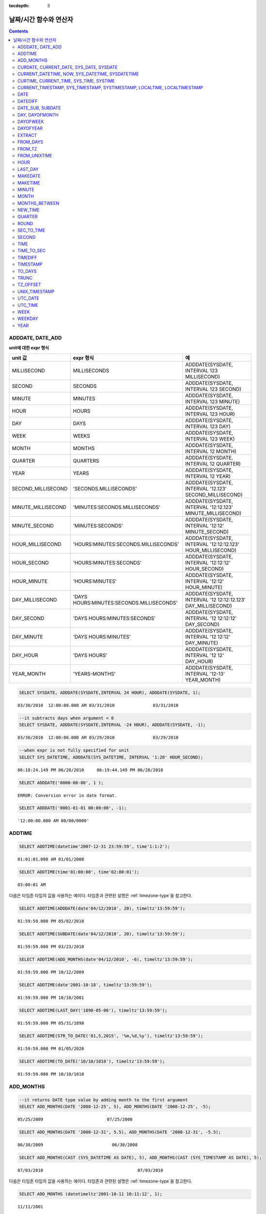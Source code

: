 :tocdepth: 3

***********************
날짜/시간 함수와 연산자
***********************

.. contents::

ADDDATE, DATE_ADD
=================

.. function:: ADDDATE (date, INTERVAL expr unit)
.. function:: ADDDATE (date, days)
.. function:: DATE_ADD (date, INTERVAL expr unit)

    **ADDDATE** 함수와 **DATE_ADD** 함수는 동일하며, 특정 **DATE** 값에 대해 덧셈 또는 뺄셈을 실행한다. 리턴 값은 **DATE** 타입 또는 **DATETIME** 타입이다. **DATETIME** 타입을 반환하는 경우는 다음과 같다.

    *   첫 번째 인자가 **DATETIME** 타입 또는 **TIMESTAMP** 타입인 경우
    *   첫 번째 인자가 **DATE** 타입이고 **INTERVAL** 값의 단위가 날짜 단위 미만으로 지정된 경우

    위의 경우 외에 **DATETIME** 타입의 결과 값을 반환하려면 :func:`CAST` 함수를 이용하여 첫 번째 인자 값의 타입을 변환해야 한다. 연산 결과의 날짜가 해당 월의 마지막 날짜를 초과하면, 해당 월의 말일을 적용하여 유효한 **DATE** 값을 반환한다.

    입력 인자의 날짜와 시간 값이 모두 0이면 시스템 파라미터 **return_null_on_function_errors** 의 값에 따라 다른 값을 반환한다. **return_null_on_function_errors** 가 yes이면 **NULL** 을 반환하고 no이면 에러를 반환하며, 기본값은 **no** 이다.

    계산 결과가 '0000-00-00 00:00:00'과 '0001-01-01 00:00:00' 사이이면, 날짜와 시간 값이 모두 0인 **DATE** 또는 **DATETIME** 타입의 값을 반환한다. 그러나 JDBC 프로그램에서는 연결 URL 속성인 zeroDateTimeBehavior의 설정에 따라 동작이 달라진다. JDBC의 연결 URL 속성은 :ref:`jdbc-connection-conf` \을 참고하면 된다.

    :param date: **DATE**, **DATETIME** 또는 **TIMESTAMP** 타입의 연산식이며, 시작 날짜를 의미한다. 만약, '2006-07-00'와 같이 유효하지 않은 **DATE** 값이 지정되면, 에러를 반환한다.
    :param expr: 시작 날짜로부터 더할 시간 간격 값(interval value)을 의미하며, **INTERVAL** 키워드 뒤에 음수가 명시되면 시작 날짜로부터 시간 간격 값을 뺀다.
    :param unit: *expr* 수식에 명시된 시간 간격 값의 단위를 의미하며, 아래의 테이블을 참고하여 시간 간격 값 해석을 위한 형식을 지정할 수 있다. *expr* 의 단위 값이 *unit* 에서 요구하는 단위 값의 개수보다 적을 경우 가장 작은 단위부터 채운다. 예를 들어, **HOUR_SECOND** 의 경우 'HOURS:MINUTES:SECONDS'와 같이 3개의 값이 요구되는데, "1:1" 처럼 2개의 값만 주어지면 'MINUTES:SECONDS'로 간주한다.
    :rtype: **DATE** 또는 **DATETIME** 

**unit에 대한 expr 형식**

+--------------------+-------------------------------------------+--------------------------------------------------------------+
| unit 값            | expr 형식                                 | 예                                                           |
+====================+===========================================+==============================================================+
| MILLISECOND        | MILLISECONDS                              | ADDDATE(SYSDATE, INTERVAL 123 MILLISECOND)                   |
+--------------------+-------------------------------------------+--------------------------------------------------------------+
| SECOND             | SECONDS                                   | ADDDATE(SYSDATE, INTERVAL 123 SECOND)                        |
+--------------------+-------------------------------------------+--------------------------------------------------------------+
| MINUTE             | MINUTES                                   | ADDDATE(SYSDATE, INTERVAL 123 MINUTE)                        |
+--------------------+-------------------------------------------+--------------------------------------------------------------+
| HOUR               | HOURS                                     | ADDDATE(SYSDATE, INTERVAL 123 HOUR)                          |
+--------------------+-------------------------------------------+--------------------------------------------------------------+
| DAY                | DAYS                                      | ADDDATE(SYSDATE, INTERVAL 123 DAY)                           |
+--------------------+-------------------------------------------+--------------------------------------------------------------+
| WEEK               | WEEKS                                     | ADDDATE(SYSDATE, INTERVAL 123 WEEK)                          |
+--------------------+-------------------------------------------+--------------------------------------------------------------+
| MONTH              | MONTHS                                    | ADDDATE(SYSDATE, INTERVAL 12 MONTH)                          |
+--------------------+-------------------------------------------+--------------------------------------------------------------+
| QUARTER            | QUARTERS                                  | ADDDATE(SYSDATE, INTERVAL 12 QUARTER)                        |
+--------------------+-------------------------------------------+--------------------------------------------------------------+
| YEAR               | YEARS                                     | ADDDATE(SYSDATE, INTERVAL 12 YEAR)                           |
+--------------------+-------------------------------------------+--------------------------------------------------------------+
| SECOND_MILLISECOND | 'SECONDS.MILLISECONDS'                    | ADDDATE(SYSDATE, INTERVAL '12.123' SECOND_MILLISECOND)       |
+--------------------+-------------------------------------------+--------------------------------------------------------------+
| MINUTE_MILLISECOND | 'MINUTES:SECONDS.MILLISECONDS'            | ADDDATE(SYSDATE, INTERVAL '12:12.123' MINUTE_MILLISECOND)    |
+--------------------+-------------------------------------------+--------------------------------------------------------------+
| MINUTE_SECOND      | 'MINUTES:SECONDS'                         | ADDDATE(SYSDATE, INTERVAL '12:12' MINUTE_SECOND)             |
+--------------------+-------------------------------------------+--------------------------------------------------------------+
| HOUR_MILLISECOND   | 'HOURS:MINUTES:SECONDS.MILLISECONDS'      | ADDDATE(SYSDATE, INTERVAL '12:12:12.123' HOUR_MILLISECOND)   |
+--------------------+-------------------------------------------+--------------------------------------------------------------+
| HOUR_SECOND        | 'HOURS:MINUTES:SECONDS'                   | ADDDATE(SYSDATE, INTERVAL '12:12:12' HOUR_SECOND)            |
+--------------------+-------------------------------------------+--------------------------------------------------------------+
| HOUR_MINUTE        | 'HOURS:MINUTES'                           | ADDDATE(SYSDATE, INTERVAL '12:12' HOUR_MINUTE)               |
+--------------------+-------------------------------------------+--------------------------------------------------------------+
| DAY_MILLISECOND    | 'DAYS HOURS:MINUTES:SECONDS.MILLISECONDS' | ADDDATE(SYSDATE, INTERVAL '12 12:12:12.123' DAY_MILLISECOND) |
+--------------------+-------------------------------------------+--------------------------------------------------------------+
| DAY_SECOND         | 'DAYS HOURS:MINUTES:SECONDS'              | ADDDATE(SYSDATE, INTERVAL '12 12:12:12' DAY_SECOND)          |
+--------------------+-------------------------------------------+--------------------------------------------------------------+
| DAY_MINUTE         | 'DAYS HOURS:MINUTES'                      | ADDDATE(SYSDATE, INTERVAL '12 12:12' DAY_MINUTE)             |
+--------------------+-------------------------------------------+--------------------------------------------------------------+
| DAY_HOUR           | 'DAYS HOURS'                              | ADDDATE(SYSDATE, INTERVAL '12 12' DAY_HOUR)                  |
+--------------------+-------------------------------------------+--------------------------------------------------------------+
| YEAR_MONTH         | 'YEARS-MONTHS'                            | ADDDATE(SYSDATE, INTERVAL '12-13' YEAR_MONTH)                |
+--------------------+-------------------------------------------+--------------------------------------------------------------+

.. code-block:: sql

    SELECT SYSDATE, ADDDATE(SYSDATE,INTERVAL 24 HOUR), ADDDATE(SYSDATE, 1);
     
::

    03/30/2010  12:00:00.000 AM 03/31/2010               03/31/2010
     
.. code-block:: sql

    --it subtracts days when argument < 0
    SELECT SYSDATE, ADDDATE(SYSDATE,INTERVAL -24 HOUR), ADDDATE(SYSDATE, -1);
     
::

    03/30/2010  12:00:00.000 AM 03/29/2010               03/29/2010
     
.. code-block:: sql

    --when expr is not fully specified for unit
    SELECT SYS_DATETIME, ADDDATE(SYS_DATETIME, INTERVAL '1:20' HOUR_SECOND);
     
::

    06:18:24.149 PM 06/28/2010     06:19:44.149 PM 06/28/2010                            
     
.. code-block:: sql

    SELECT ADDDATE('0000-00-00', 1 );
     
::

    ERROR: Conversion error in date format.
     
.. code-block:: sql

    SELECT ADDDATE('0001-01-01 00:00:00', -1);
     
::

    '12:00:00.000 AM 00/00/0000'

ADDTIME
=======

.. function:: ADDTIME(expr1, expr2)

    **ADDTIME** 함수는 특정 시간 값에 대해 덧셈 또는 뺄셈을 실행한다. 첫 번째 인자는 **DATE**, **DATETIME**, **TIMESTAMP** 또는 **TIME** 타입이며, 두 번째 인자는 **TIME**, **DATETIME** 또는 **TIMESTAMP** 타입이다. 두 번째 인자는 반드시 시간을 포함해야 하며, 두 번째 인자의 날짜는 무시된다. 각 인자의 타입에 따른 반환 타입은 다음과 같다.

    +-------------------+--------------------------------------------+-----------+-----------------------------------------+
    | 첫 번째 인자 타입 | 두 번째 인자 타입                          | 반환 타입 | 참고                                    |
    +===================+============================================+===========+=========================================+
    | TIME              | TIME, DATETIME, TIMESTAMP                  | TIME      | 결과 값은 24시를 넘어서는 안 된다.      |
    +-------------------+--------------------------------------------+-----------+-----------------------------------------+
    | DATE              | TIME, DATETIME, TIMESTAMP                  | DATETIME  |                                         |
    +-------------------+--------------------------------------------+-----------+-----------------------------------------+
    | DATETIME          | TIME, DATETIME, TIMESTAMP                  | DATETIME  |                                         |
    +-------------------+--------------------------------------------+-----------+-----------------------------------------+
    | 날짜/시간 문자열  | TIME, DATETIME, TIMESTAMP 또는 시간 문자열 | VARCHAR   | 결과 문자열은 시간을 포함한 문자열이다. |
    +-------------------+--------------------------------------------+-----------+-----------------------------------------+

    :param expr1: **DATE**, **DATETIME**, **TIMESTAMP**, **TIME** 타입 또는 날짜/시간 문자열
    :param expr2: **DATETIME**, **TIMESTAMP**, **TIME** 타입 또는 시간 문자열

.. code-block:: sql

    SELECT ADDTIME(datetime'2007-12-31 23:59:59', time'1:1:2');
    
::

     01:01:01.000 AM 01/01/2008
     
.. code-block:: sql

    SELECT ADDTIME(time'01:00:00', time'02:00:01');
    
::

    03:00:01 AM

다음은 타임존 타입의 값을 사용하는 예이다. 타임존과 관련된 설명은 :ref:`timezone-type`\을 참고한다.

.. code-block:: sql

    SELECT ADDTIME(ADDDATE(date'04/12/2010', 20), timeltz'13:59:59');

::

    01:59:59.000 PM 05/02/2010


.. code-block:: sql

    SELECT ADDTIME(SUBDATE(date'04/12/2010', 20), timeltz'13:59:59');

::

    01:59:59.000 PM 03/23/2010

.. code-block:: sql

    SELECT ADDTIME(ADD_MONTHS(date'04/12/2010', -6), timeltz'13:59:59');

::

    01:59:59.000 PM 10/12/2009

.. code-block:: sql

    SELECT ADDTIME(date'2001-10-18', timeltz'13:59:59');

::

    01:59:59.000 PM 10/18/2001

.. code-block:: sql

    SELECT ADDTIME(LAST_DAY('1898-05-06'), timeltz'13:59:59');

::

    01:59:59.000 PM 05/31/1898

.. code-block:: sql

    SELECT ADDTIME(STR_TO_DATE('01,5,2015', '%m,%d,%y'), timeltz'13:59:59');

::

    01:59:59.000 PM 01/05/2020

.. code-block:: sql

    SELECT ADDTIME(TO_DATE('10/10/1010'), timeltz'13:59:59');

::

    01:59:59.000 PM 10/10/1010

ADD_MONTHS
==========

.. function:: ADD_MONTHS ( date_argument , month )

    **ADD_MONTHS** 함수는 **DATE** 타입의 연산식 *date_argument* 에 *month* 를 더한 후, **DATE** 타입의 값을 반환한다. 인자로 지정된 값의 일(*dd*)이 연산 결과값의 월에 존재하면 해당 일(*dd*)을 반환하고, 존재하지 않으면 해당 월의 마지막 날(*dd*)을 반환한다. 또한, 연산 결과값이 **DATE** 타입의 표현 범위를 초과하는 경우, 에러를 반환한다.

    :param date_argument: **DATE** 타입의 연산식을 지정한다. **TIMESTAMP** 나 **DATETIME** 값을 지정하려면 **DATE** 타입으로 명시적 변환을 해야 한다. 값이 **NULL** 이면 **NULL** 을 반환한다.
    :param month: *date_argument* 에 더할 개월 수를 지정하며, 양수와 음수 모두 지정될 수 있다. 만약, 정수가 아닌 타입의 값이 주어지면 묵시적으로 변환(소수점 아래 첫째자리를 반올림 처리)하여 정수형 타입으로 변환한다. 값이 **NULL** 이면 **NULL** 을 반환한다.

.. code-block:: sql

    --it returns DATE type value by adding month to the first argument
    SELECT ADD_MONTHS(DATE '2008-12-25', 5), ADD_MONTHS(DATE '2008-12-25', -5);
    
::

      05/25/2009                         07/25/2008
     
     
.. code-block:: sql

    SELECT ADD_MONTHS(DATE '2008-12-31', 5.5), ADD_MONTHS(DATE '2008-12-31', -5.5);
    
::

      06/30/2009                           06/30/2008
     
.. code-block:: sql

    SELECT ADD_MONTHS(CAST (SYS_DATETIME AS DATE), 5), ADD_MONTHS(CAST (SYS_TIMESTAMP AS DATE), 5);

::

      07/03/2010                                     07/03/2010

다음은 타임존 타입의 값을 사용하는 예이다. 타임존과 관련된 설명은 :ref:`timezone-type`\을 참고한다.

.. code-block:: sql

    SELECT ADD_MONTHS (datetimeltz'2001-10-11 10:11:12', 1);

::

    11/11/2001

.. code-block:: sql

    SELECT ADD_MONTHS (datetimetz'2001-10-11 10:11:12 Europe/Paris', 1);

::

    11/11/2001

.. code-block:: sql

    SELECT ADD_MONTHS (timestampltz'2001-10-11 10:11:12', 1);

::

    11/11/2001

.. code-block:: sql

    SELECT ADD_MONTHS (timestamptz'2001-10-11 10:11:12 Europe/Paris', 1);

::

    11/11/2001

CURDATE, CURRENT_DATE, SYS_DATE, SYSDATE
=========================================

.. function:: CURDATE ()
.. function:: CURRENT_DATE ()
.. c:macro:: CURRENT_DATE
.. c:macro:: SYS_DATE
.. c:macro:: SYSDATE

    **CURDATE** (), **CURRENT_DATE** (), **CURRENT_DATE**, **SYS_DATE**, **SYSDATE** 는 모두 동일하며, 현재 날짜를 **DATE** 타입(*MM*/*DD*/*YYYY*)으로 반환한다. 
    
    산술 연산의 단위는 일(day)이다. 입력 인자의 연, 월, 일이 모두 0이면 시스템 파라미터 **return_null_on_function_errors**\ 의 값에 따라 다른 값을 반환한다. **return_null_on_function_errors**\ 가 yes이면 **NULL** 을 반환하고 no이면 에러를 반환하며, 기본값은 **no** 이다.

    :rtype: DATE
    
.. code-block:: sql

    --it returns the current date in DATE type
    SELECT CURDATE(), CURRENT_DATE(), CURRENT_DATE, SYS_DATE, SYSDATE;
     
::

      04/01/2010  04/01/2010  04/01/2010  04/01/2010  04/01/2010
     
.. code-block:: sql

    --it returns the date 60 days added to the current date
    SELECT CURDATE()+60;
     
::

       05/31/2010

CURRENT_DATETIME, NOW, SYS_DATETIME, SYSDATETIME
================================================

.. function:: CURRENT_DATETIME ()
.. c:macro:: CURRENT_DATETIME
.. function:: NOW ()
.. c:macro:: SYS_DATETIME
.. c:macro:: SYSDATETIME

    **CURRENT_DATETIME**, **CURRENT_DATETIME** (), **NOW** (), **SYS_DATETIME**, **SYSDATETIME** 는 동일하며, 현재 날짜를 **DATETIME** 타입으로 반환한다. 산술 연산의 단위는 밀리초(milli-sec)다.

    :rtype: DATETIME
    
.. code-block:: sql

    --it returns the current date and time in DATETIME type
    SELECT NOW(), SYS_DATETIME;
     
::

      04:08:09.829 PM 02/04/2010     04:08:09.829 PM 02/04/2010
     
.. code-block:: sql

    --it returns the timestamp value 1 hour added to the current sys_datetime value
    SELECT TO_CHAR(SYSDATETIME+3600*1000, 'YYYY-MM-DD HH:MI');
    
::

      '2010-02-04 04:08'

CURTIME, CURRENT_TIME, SYS_TIME, SYSTIME
========================================

.. function:: CURTIME ()
.. c:macro:: CURRENT_TIME
.. function:: CURRENT_TIME ()
.. c:macro:: SYS_TIME
.. c:macro:: SYSTIME

    **CURTIME** (), **CURRENT_TIME**, **CURRENT_TIME** (), **SYS_TIME**, **SYSTIME** 는 모두 동일하며, 현재 시간을 **TIME** 타입(*HH*:*MI*:*SS*)으로 반환한다. 산술 연산의 단위는 초(sec)다.

    :rtype: TIME
    
.. code-block:: sql

    --it returns the current time in TIME type
    SELECT CURTIME(), CURRENT_TIME(), CURRENT_TIME, SYS_TIME, SYSTIME;
    
::

      04:37:34 PM  04:37:34 PM  04:37:34 PM  04:37:34 PM  04:37:34 PM
     
.. code-block:: sql

    --it returns the time value 1 hour added to the current sys_time
    SELECT CURTIME()+3600;
    
::

       05:37:34 PM

CURRENT_TIMESTAMP, SYS_TIMESTAMP, SYSTIMESTAMP, LOCALTIME, LOCALTIMESTAMP
=========================================================================

.. c:macro:: CURRENT_TIMESTAMP
.. function:: CURRENT_TIMESTAMP ()
.. c:macro:: SYS_TIMESTAMP
.. c:macro:: SYSTIMESTAMP
.. c:macro:: LOCALTIME
.. function:: LOCALTIME ()
.. c:macro:: LOCALTIMESTAMP
.. function:: LOCALTIMESTAMP ()

    **CURRENT_TIMESTAMP**, **CURRENT_TIMESTAMP** (), **SYS_TIMESTAMP**, **SYSTIMESTAMP**, **LOCALTIME**, **LOCALTIME** (), **LOCALTIMESTAMP**, **LOCALTIMESTAMP** ()는 동일하며, 현재 날짜와 시간을 **TIMESTAMP** 타입으로 반환한다. 산술 연산의 단위는 초(sec)다.

    :rtype: TIMESTAMP
    
.. code-block:: sql

    --it returns the current date and time in TIMESTAMP type
    SELECT LOCALTIME, SYS_TIMESTAMP;
    
::

      07:00:48 PM 04/01/2010     07:00:48 PM 04/01/2010
     
.. code-block:: sql

    --it returns the timestamp value 1 hour added to the current sys_timestamp value
    SELECT CURRENT_TIMESTAMP()+3600;
    
::
    
      08:02:42 PM 04/01/2010

DATE
====

.. function:: DATE (date)

    **DATE** 함수는 지정된 인자로부터 날짜 부분을 추출하여 '*MM*/*DD*/*YYYY*' 형식 문자열로 반환한다. 지정 가능한 인자는 **DATE**, **TIMESTAMP**, **DATETIME** 타입이며, 리턴 값은 **VARCHAR** 타입이다

    인자의 연, 월, 일에는 0을 입력할 수 없으나, 예외적으로 날짜와 시간이 모두 0인 값을 입력한 경우에는 연, 월, 일 값이 모두 0인 문자열을 반환한다.

    :param date: **DATE**, **TIMESTAMP**, **DATETIME** 타입이 지정될 수 있다.
    :rtype: STRING

.. code-block:: sql

    SELECT DATE('2010-02-27 15:10:23');
    
::

      '02/27/2010'
     
.. code-block:: sql

    SELECT DATE(NOW());
    
::

      '04/01/2010'
     
.. code-block:: sql

    SELECT DATE('0000-00-00 00:00:00');
    
::

     '00/00/0000'

DATEDIFF
========

.. function:: DATEDIFF (date1, date2)

    **DATEDIFF** 함수는 주어진 두 개의 인자로부터 날짜 부분을 추출하여 두 값의 차이를 일 단위 정수로 반환한다. 지정 가능한 인자는 **DATE**, **TIMESTAMP**, **DATETIME** 타입이며, 리턴 값의 타입은 **INTEGER** 이다.

    입력 인자의 날짜와 시간 값이 모두 0이면 시스템 파라미터 **return_null_on_function_errors** 의 값에 따라 다른 값을 반환한다. **return_null_on_function_errors** 가 yes이면 **NULL** 을 반환하고 no이면 에러를 반환하며, 기본값은 **no** 이다.

    :param date1,date2: 날짜를 포함하는 타입(**DATE**, **TIMESTAMP**, **DATETIME**) 또는 해당 타입의 값을 나타내는 문자열이 지정될 수 있다. 유효하지 않은 문자열이 지정되면 에러를 반환한다.
    :rtype: INT

.. code-block:: sql

    SELECT DATEDIFF('2010-2-28 23:59:59','2010-03-02');
    
::

    -2
     
.. code-block:: sql

    SELECT DATEDIFF('0000-00-00 00:00:00', '2010-2-28 23:59:59');

::
    
    ERROR: Conversion error in date format.

다음은 타임존 타입의 값을 사용하는 예이다. 타임존과 관련된 설명은 :ref:`timezone-type`\을 참고한다.

.. code-block:: sql

    SELECT IF(DATEDIFF('2002-03-03 12:00:00 AM','1990-01-01 11:59:59 PM') = DATEDIFF(timestampltz'2002-03-03 12:00:00 AM',timestampltz'1990-01-01 11:59:59 PM'),'ok','nok');

::

    'ok'

DATE_SUB, SUBDATE
=================

.. function:: DATE_SUB (date, INTERVAL expr unit)
.. function:: SUBDATE(date, INTERVAL expr unit)
.. function:: SUBDATE(date, days)

    **DATE_SUB** ()와 **SUBDATE** ()는 동일하며, 특정 **DATE** 값에 대해 뺄셈 또는 덧셈을 실행한다. 리턴 값은 **DATE** 타입 또는 **DATETIME** 타입이다. 연산 결과의 날짜가 해당 월의 마지막 날짜를 초과하면, 해당 월의 말일을 적용하여 유효한 **DATE** 값을 반환한다.

    입력 인자의 날짜와 시간 값이 모두 0이면 시스템 파라미터 **return_null_on_function_errors** 의 값에 따라 다른 값을 반환한다. **return_null_on_function_errors** 가 yes이면 **NULL** 을 반환하고 no이면 에러를 반환하며, 기본값은 **no** 이다.

    계산 결과가 '0000-00-00 00:00:00'과 '0001-01-01 00:00:00' 사이이면, 날짜와 시간 값이 모두 0인 **DATE** 또는 **DATETIME** 타입의 값을 반환한다. 그러나 JDBC 프로그램에서는 연결 URL 속성인 zeroDateTimeBehavior의 설정에 따라 동작이 달라진다("API 레퍼런스 > JDBC API > JDBC 프로그래밍 > 연결 설정" 참고).

    :param date: **DATE**, **DATETIME** 또는 **TIMESTAMP** 타입의 연산식이며, 시작 날짜를 의미한다. 만약, '2006-07-00'와 같이 유효하지 않은 **DATE** 값이 지정되면, 에러를 반환한다.
    :param expr: 시작 날짜로부터 뺄 시간 간격 값(interval value)을 의미하며, **INTERVAL** 키워드 뒤에 음수가 명시되면 시작 날짜로부터 시간 간격 값을 더한다.
    :param unit: *expr* 수식에 명시된 시간 간격 값의 단위를 의미하며, *unit* 값에 대한 *expr* 인자의 값은 :func:`ADDDATE` 의 표를 참고한다.
    :rtype: DATE or DATETIME

.. code-block:: sql

    SELECT SYSDATE, SUBDATE(SYSDATE,INTERVAL 24 HOUR), SUBDATE(SYSDATE, 1);
    
::

      03/30/2010  12:00:00.000 AM 03/29/2010               03/29/2010
     
.. code-block:: sql

    --it adds days when argument < 0
    SELECT SYSDATE, SUBDATE(SYSDATE,INTERVAL -24 HOUR), SUBDATE(SYSDATE, -1);
    
::

      03/30/2010  12:00:00.000 AM 03/31/2010               03/31/2010
     
.. code-block:: sql

    SELECT SUBDATE('0000-00-00 00:00:00', -50);
    
::

    ERROR: Conversion error in date format.
     
.. code-block:: sql

    SELECT SUBDATE('0001-01-01 00:00:00', 10);
    
::

     '12:00:00.000 AM 00/00/0000'

DAY, DAYOFMONTH
===============

.. function:: DAY (date)
.. function:: DAYOFMONTH (date)

    **DAY** 함수와 **DAYOFMONTH** 함수는 동일하며, 지정된 인자로부터 1~31 범위의 일(day)을 반환한다. 인자로 **DATE**, **TIMESTAMP**, **DATETIME** 타입의 값을 지정할 수 있으며, **INTEGER** 타입의 값을 반환한다.

    인자의 연, 월, 일에는 0을 입력할 수 없으나, 예외적으로 연, 월, 일이 모두 0인 값을 입력한 경우에는 0을 반환한다.

    :param date: 날짜
    :rtype: INT

.. code-block:: sql

    SELECT DAYOFMONTH('2010-09-09');
    
::

    9
     
.. code-block:: sql

    SELECT DAY('2010-09-09 19:49:29');
    
::

    9
     
.. code-block:: sql

    SELECT DAYOFMONTH('0000-00-00 00:00:00');
    
::

    0

DAYOFWEEK
=========

.. function:: DAYOFWEEK (date)

    **DAYOFWEEK** 함수는 지정된 인자로부터 1~7 범위의 요일(1: 일요일, 2: 월요일, ..., 7: 토요일)을 반환한다. 요일 인덱스는 ODBC 표준과 같다. 인자로 **DATE**, **TIMESTAMP**, **DATETIME** 타입의 값을 지정할 수 있으며, **INTEGER** 타입의 값을 반환한다.

    입력 인자의 연, 월, 일이 모두 0이면 시스템 파라미터 **return_null_on_function_errors** 의 값에 따라 다른 값을 반환한다. **return_null_on_function_errors** 가 yes이면 **NULL** 을 반환하고 no이면 에러를 반환하며, 기본값은 **no** 이다.

    :param date: 날짜
    :rtype: INT

.. code-block:: sql

    SELECT DAYOFWEEK('2010-09-09');
    
::

    5
     
.. code-block:: sql

    SELECT DAYOFWEEK('2010-09-09 19:49:29');
    
::

    5
     
.. code-block:: sql

    SELECT DAYOFWEEK('0000-00-00');
    
::

    ERROR: Conversion error in date format.

DAYOFYEAR
=========

.. function:: DAYOFYEAR (date)

    **DAYOFYEAR** 함수는 지정된 인자로부터 1~366 범위의 일(day of year)을 반환한다. 인자로 **DATE**, **TIMESTAMP**, **DATETIME** 타입의 값을 지정할 수 있으며, **INTEGER** 타입의 값을 반환한다.

    입력 인자의 날짜 값이 모두 0이면 시스템 파라미터 **return_null_on_function_errors** 의 값에 따라 다른 값을 반환한다. **return_null_on_function_errors** 가 yes이면 **NULL** 을 반환하고 no이면 에러를 반환하며, 기본값은 **no** 이다.

    :param date: 날짜
    :rtype: INT

.. code-block:: sql

    SELECT DAYOFYEAR('2010-09-09');
    
::

    252
     
.. code-block:: sql

    SELECT DAYOFYEAR('2010-09-09 19:49:29');
    
::

    252
     
.. code-block:: sql

    SELECT DAYOFYEAR('0000-00-00');
    
::

    ERROR: Conversion error in date format.

EXTRACT
=======

.. function:: EXTRACT ( field FROM date-time_argument )

    **EXTRACT** 연산자는 날짜/시간 값을 반환하는 연산식 *date-time_argument* 중 일부분을 추출하여 **INTEGER** 타입으로 반환한다. 
    
    입력 인자의 연, 월, 일에는 0을 입력할 수 없으나, 예외적으로 날짜와 시간이 모두 0인 값을 입력한 경우에는 0을 반환한다.

    :param field: 날짜/시간 수식에서 추출할 값을 지정한다. (YEAR, MONTH, DAY, HOUR, MINUTE, SECOND, MILLISECOND)
    :param date-time_argument: 날짜/시간 값을 반환하는 연산식이다. 이 연산식의 값은 **TIME**, **DATE**, **TIMESTAMP**, **DATETIME** 타입 중 하나여야 하며, **NULL** 이 지정된 경우에는 **NULL** 값이 반환된다.
    :rtype: INT

.. code-block:: sql

    SELECT EXTRACT(MONTH FROM DATETIME '2008-12-25 10:30:20.123' );
    
::

    12
     
.. code-block:: sql

    SELECT EXTRACT(HOUR FROM DATETIME '2008-12-25 10:30:20.123' );
    
::

    10
     
.. code-block:: sql

    SELECT EXTRACT(MILLISECOND FROM DATETIME '2008-12-25 10:30:20.123' );
    
::

    123
     
.. code-block:: sql

    SELECT EXTRACT(MONTH FROM '0000-00-00 00:00:00');
    
::

    0

다음은 타임존 타입의 값을 사용하는 예이다. 타임존과 관련된 설명은 :ref:`timezone-type`\을 참고한다.

.. code-block:: sql

    SELECT EXTRACT (MONTH FROM datetimetz'10/15/1986 5:45:15.135 am Europe/Bucharest');

::

    10
    
.. code-block:: sql

    SELECT EXTRACT (MONTH FROM datetimeltz'10/15/1986 5:45:15.135 am Europe/Bucharest');

::

    10

.. code-block:: sql

    SELECT EXTRACT (MONTH FROM timestampltz'10/15/1986 5:45:15 am Europe/Bucharest');

::

    10

.. code-block:: sql

    SELECT EXTRACT (MONTH FROM timestamptz'10/15/1986 5:45:15 am Europe/Bucharest');

::

    10

FROM_DAYS
=========

.. function:: FROM_DAYS (N)

    **FROM_DAYS** 함수는 **INTEGER** 타입을 인자로 입력하면 **DATE** 타입의 날짜를 반환한다.

    **FROM_DAYS** 함수는 그레고리력(Gregorian Calendar) 출현(1582년) 이전은 고려하지 않았으므로 1582년 앞의 날짜에 대해서는 사용하지 않는 것을 권장한다.

    인자로 0~3,652,424 범위의 정수를 입력할 수 있다. 0~365 범위의 값을 인자로 입력하면 0을 반환한다. 최대값인 3,652,424는 9999년의 마지막 날을 의미한다.

    :param N: 0~3,652,424 범위의 정수
    :rtype: DATE

.. code-block:: sql

    SELECT FROM_DAYS(719528);
    
::

    01/01/1970
     
.. code-block:: sql

    SELECT FROM_DAYS('366');
    
::

    01/03/0001
     
.. code-block:: sql

    SELECT FROM_DAYS(3652424);
    
::

    12/31/9999
     
.. code-block:: sql

    SELECT FROM_DAYS(0);
    
::

    00/00/0000

FROM_TZ
=======
      
.. function:: FROM_TZ(datetime, timezone_string)

    DATETIME 또는 TIME 값에 타임존 정보를 추가하여 타임존이 있는 타입으로 변환한다.
    입력값의 타입은 DATETIME 또는 TIME 타입이며, 반환값의 타입은 DATETIMETZ 또는 TIMETZ 타입이다.

    :param datetime: DATETIME 타입의 값 또는 TIME 타입의 값
    :param timezone_string: 타임존 오프셋 또는 지역 이름을 나타내는 문자열. 예: '+05:00', 'Asia/Seoul'. 단, `datetime` 인자의 타입이 TIME 타입인 경우, 오프셋만 허용한다.
    :rtype: DATETIMETZ 또는 TIMETZ
    
.. code-block:: sql

    SELECT FROM_TZ(datetime '10/10/2014 00:00:00 AM', 'Europe/Vienna');

::

    12:00:00.000 AM 10/10/2014 Europe/Vienna CEST

.. code-block:: sql

    SELECT FROM_TZ(datetime '10/10/2014 23:59:59 PM', '+03:25:25');

::

    11:59:59.000 PM 10/10/2014 +03:25:25

..  code-block:: sql

    SELECT FROM_TZ(time'23:59:59 PM', '+05');

::

    11:59:59 PM +05:00

..  code-block:: sql

    SELECT FROM_TZ(time'10:59:59 PM', '+9:00');

::

      10:59:59 PM +09:00

타임존과 관련된 설명은 :ref:`timezone-type`\을 참고한다.

.. seealso::

    :func:`DBTIMEZONE`, :func:`SESSIONTIMEZONE`, :func:`NEW_TIME`, :func:`TZ_OFFSET`

FROM_UNIXTIME
=============

.. function:: FROM_UNIXTIME ( unix_timestamp[, format] )

    **FROM_UNIXTIME** 함수는 *format* 인자가 명시된 경우 **VARCHAR** 타입으로 해당 형식의 문자열을 반환하며, *format* 인자가 생략될 경우 **TIMESTASMP** 타입의 값을 반환한다. *unix_timestamp* 인자로 UNIX의 타임스탬프에 해당하는 **INTEGER** 타입을 입력한다. 리턴 값은 현재의 타임 존으로 표현된다.

    *format*\ 에 입력하는 시간 형식은 :func:`DATE_FORMAT` 의 날짜/시간 형식 2를 따른다.

    **TIMESTAMP**\ 와 UNIX 타임스탬프는 일대일 대응 관계가 아니기 때문에 변환할 때 :func:`UNIX_TIMESTAMP` 함수나 **FROM_UNIXTIME** 함수를 사용하면 값의 일부가 유실될 수 있다. 자세한 설명은 :func:`UNIX_TIMESTAMP` 를 참고한다.

    인자의 연, 월, 일에는 0을 입력할 수 없으나, 예외적으로 날짜와 시간이 모두 0인 값을 입력한 경우에는 날짜와 시간 값이 모두 0인 문자열을 반환한다. 그러나 JDBC 프로그램에서는 연결 URL 속성인 zeroDateTimeBehavior의 설정에 따라 동작이 달라진다("API 레퍼런스 > JDBC API > JDBC 프로그래밍 > 연결 설정" 참고).

    :param unix_timestamp: 양의 정수
    :param format: 시간 형식. :func:`DATE_FORMAT` 의 날짜/시간 형식 2를 따른다.
    :rtype: STRING, INT

.. code-block:: sql

    SELECT FROM_UNIXTIME(1234567890);
    
::

    01:31:30 AM 02/14/2009
     
.. code-block:: sql

    SELECT FROM_UNIXTIME('1000000000');
    
::

    04:46:40 AM 09/09/2001
     
.. code-block:: sql

    SELECT FROM_UNIXTIME(1234567890,'%M %Y %W');
    
::

    'February 2009 Saturday'
     
.. code-block:: sql

    SELECT FROM_UNIXTIME('1234567890','%M %Y %W');
    
::

    'February 2009 Saturday'
     
.. code-block:: sql

    SELECT FROM_UNIXTIME(0);
    
::

    12:00:00 AM 00/00/0000

HOUR
====

.. function:: HOUR (time)

    **HOUR** 함수는 지정된 인자로부터 시(hour) 부분을 추출한 정수를 반환한다. 인자로 **TIME**, **TIMESTAMP**, **DATETIME** 타입의 값을 지정할 수 있으며, **INTEGER** 타입의 값을 반환한다.

    :param time: 시간
    :rtype: INT

.. code-block:: sql

    SELECT HOUR('12:34:56');
    
::

    12
     
.. code-block:: sql

    SELECT HOUR('2010-01-01 12:34:56');
    
::

    12
     
.. code-block:: sql

    SELECT HOUR(datetime'2010-01-01 12:34:56');
    
::

    12

LAST_DAY
========

.. function:: LAST_DAY ( date_argument )

    **LAST_DAY** 함수는 인자로 지정된 **DATE** 값에서 해당 월의 마지막 날짜 값을 **DATE** 타입으로 반환한다. 
    
    입력 인자의 연, 월, 일이 모두 0이면 시스템 파라미터 **return_null_on_function_errors** 의 값에 따라 다른 값을 반환한다. **return_null_on_function_errors** 가 yes이면 **NULL** 을 반환하고 no이면 에러를 반환하며, 기본값은 **no** 이다. 
    
    :param date_argument: **DATE** 타입의 연산식을 지정한다. **TIMESTAMP** 나 **DATETIME** 값을 지정하려면 **DATE** 타입으로 명시적 변환을 해야 한다. 값이 **NULL** 이면 **NULL** 을 반환한다.
    :rtype: DATE

.. code-block:: sql

    --it returns last day of the month in DATE type
    SELECT LAST_DAY(DATE '1980-02-01'), LAST_DAY(DATE '2010-02-01');
    
::

    02/28/1980                    02/28/2010
     
.. code-block:: sql

    --it returns last day of the month when explicitly casted to DATE type
    SELECT LAST_DAY(CAST (SYS_TIMESTAMP AS DATE)), LAST_DAY(CAST (SYS_DATETIME AS DATE));
    
::

    02/28/2010                                 02/28/2010
     
.. code-block:: sql

    SELECT LAST_DAY('0000-00-00');
    
::
    
    ERROR: Conversion error in date format.

MAKEDATE
========

.. function:: MAKEDATE (year, dayofyear)

    **MAKEDATE** 함수는 지정된 인자로부터 날짜를 반환한다. 인자로 1~9999 범위의 연도와 일(day of year)에 해당하는 **INTEGER** 타입의 값을 지정할 수 있으며, 1/1/1~12/31/9999 범위의 **DATE** 타입의 값을 반환한다. 일(day of year)이 해당 연도를 넘어가면 다음 연도가 된다. 예를 들어, MAKEDATE(1999, 366)은 2000-01-01을 반환한다. 단, 연도에 0~69 범위의 값을 입력하면 2000년~2069년으로 처리하고, 70~99 범위의 값을 입력하면 1970년~1999년으로 처리한다.

    *year* 와 *dayofyear* 가 모두 0이면 시스템 파라미터 **return_null_on_function_errors** 의 값에 따라 다른 값을 반환한다. **return_null_on_function_errors** 가 yes이면 **NULL** 을 반환하고 no이면 에러를 반환하며, 기본값은 **no** 이다.

    :param year: 1~9999 범위의 연도
    :param dayofyear: 연도에 0~99의 값을 입력하면 예외적으로 처리하므로, 실제로는 100년 이후의 연도만 사용된다. 따라서 *dayofyear* 의 최대값은 3,615,902이며, MAKEDATE(100, 3615902)는 9999/12/31을 반환한다.
    :rtype: DATE

.. code-block:: sql

    SELECT MAKEDATE(2010,277);

::
    
    10/04/2010
     
.. code-block:: sql

    SELECT MAKEDATE(10,277);
    
::
    
    10/04/2010
     
.. code-block:: sql

    SELECT MAKEDATE(70,277);
    
::
    
    10/04/1970
     
.. code-block:: sql

    SELECT MAKEDATE(100,3615902);
    
::
    
    12/31/9999

.. code-block:: sql

    SELECT MAKEDATE(9999,365);
    
::
    
    12/31/9999
     
.. code-block:: sql

    SELECT MAKEDATE(0,0);
    
::
    
    ERROR: Conversion error in date format.

MAKETIME
========

.. function:: MAKETIME(hour, min, sec)

    **MAKETIME** 함수는 지정된 인자로부터 시간을 AM/PM 형태로 반환한다. 인자로 시각, 분, 초에 해당하는 **INTEGER** 타입의 값을 지정할 수 있으며, **DATETIME** 타입의 값을 반환한다.

    :param hour: 시를 나타내는 0~23 범위의 정수
    :param min: 분을 나타내는 0~59 범위의 정수
    :param sec: 초를 나타내는 0~59 범위의 정수
    :rtype: DATETIME

.. code-block:: sql

    SELECT MAKETIME(13,34,4);
    
::
    
    01:34:04 PM
     
.. code-block:: sql

    SELECT MAKETIME('1','34','4');
    
::
    
    01:34:04 AM
     
.. code-block:: sql

    SELECT MAKETIME(24,0,0);
     
::
    
    ERROR: Conversion error in time format.

MINUTE
======

.. function:: MINUTE (time)

    **MINUTE** 함수는 지정된 인자로부터 0~59 범위의 분(minute)을 반환한다. 인자로 **TIME**, **TIMESTAMP**, **DATETIME** 타입의 값을 지정할 수 있으며, **INTEGER** 타입의 값을 반환한다.

    :param time: 시간
    :rtype: INT

.. code-block:: sql

    SELECT MINUTE('12:34:56');
    
::

    34
     
.. code-block:: sql

    SELECT MINUTE('2010-01-01 12:34:56');
    
::

    34
     
.. code-block:: sql

    SELECT MINUTE('2010-01-01 12:34:56.7890');
    
::

    34

MONTH
=====

.. function:: MONTH (date)

    **MONTH** 함수는 지정된 인자로부터 1~12 범위의 월(month)을 반환한다. 인자로 **DATE**, **TIMESTAMP**, **DATETIME** 타입의 값을 지정할 수 있으며, **INTEGER** 타입의 값을 반환한다.

    인자의 연, 월, 일에는 0을 입력할 수 없으나, 예외적으로 날짜가 모두 0인 값을 입력한 경우에는 0을 반환한다.    

    :param date: 날짜
    :rtype: INT

.. code-block:: sql

    SELECT MONTH('2010-01-02');
    
::

    1
     
.. code-block:: sql

    SELECT MONTH('2010-01-02 12:34:56');
    
::

    1
     
.. code-block:: sql

    SELECT MONTH('2010-01-02 12:34:56.7890');
    
::

    1
     
.. code-block:: sql

    SELECT MONTH('0000-00-00');
    
::

    0

MONTHS_BETWEEN
==============

.. function:: MONTHS_BETWEEN (date_argument, date_argument)

    **MONTHS_BETWEEN** 함수는 주어진 두 개의 **DATE** 값 간의 차이를 월 단위로 반환하며, 리턴 값은 **DOUBLE** 타입이다. 인자로 지정된 두 날짜가 동일하거나, 해당 월의 말일인 경우에는 정수 값을 반환하지만, 그 외의 경우에는 날짜 차이를 31로 나눈 값을 반환한다.

    :param date_argument:  **DATE** 타입의 값을 가지는 연산식을 지정한다. **TIMESTAMP**\나 **DATETIME** 값도 지정할 수 있다. 값이 **NULL** 이면 **NULL** 을 반환한다.
    :rtype: DOUBLE

.. code-block:: sql

    --it returns the negative months when the first argument is the previous date
    SELECT MONTHS_BETWEEN(DATE '2008-12-31', DATE '2010-6-30');
    
::

    -1.800000000000000e+001
     
.. code-block:: sql

    --it returns integer values when each date is the last date of the month
    SELECT MONTHS_BETWEEN(DATE '2010-6-30', DATE '2008-12-31');
    
::

    1.800000000000000e+001
     
.. code-block:: sql

    SELECT MONTHS_BETWEEN(SYS_TIMESTAMP, DATE '2008-12-25');
    
::

    7.258064516129032e+01
     
.. code-block:: sql

    SELECT MONTHS_BETWEEN(SYS_DATETIME, DATE '2008-12-25');
    
::

    7.258064516129032e+01

다음은 타임존 타입의 값을 사용하는 예이다. 타임존과 관련된 설명은 :ref:`timezone-type`\을 참고한다.

.. code-block:: sql

    SELECT MONTHS_BETWEEN(datetimetz'2001-10-11 10:11:12 +02:00', datetimetz'2001-05-11 10:11:12 +03:00');

::

    5.000000000000000e+00

NEW_TIME
========
      
.. function:: NEW_TIME(src_datetime, src_timezone, dst_timezone)

    어떤 타임존에서 다른 타임존으로 날짜 값을 이동한다. *src_datetime*\에는 DATETIME 또는 TIME 타입의 값을 입력하며, 반환 값의 타입은 *src_datetime*\과 동일하다.
    
    :param src_datetime: DATETIME 또는 TIME 타입의 입력 값
    :param src_timezone: 원본 타임존의 지역 이름
    :param dst_timezion: 대상 타임존의 지역 이름
    :rtype: src_datetime의 타입과 동일한 타입

.. code-block:: sql

    SELECT NEW_TIME(datetime '10/10/2014 10:10:10 AM', 'Europe/Vienna', 'Europe/Bucharest');

::

    11:10:10.000 AM 10/10/2014

TIME 타입의 경우 타임존 인자로 오프셋만 허용하며, 지역 이름은 허용하지 않는다.

.. code-block:: sql

    SELECT NEW_TIME(time '10:10:10 PM', '+03:00', '+10:00');

::

    05:10:10 AM

타임존과 관련된 설명은 :ref:`timezone-type`\을 참고한다.

.. seealso:: 

    :func:`DBTIMEZONE`, :func:`SESSIONTIMEZONE`, :func:`FROM_TZ`, :func:`TZ_OFFSET`

QUARTER
=======

.. function:: QUARTER (date)

    **QUARTER** 함수는 지정된 인자로부터 1~4 범위의 분기(quarter)를 반환한다. 인자로 **DATE**, **TIMESTAMP**, **DATETIME** 타입의 값을 지정할 수 있으며, **INTEGER** 타입의 값을 반환한다.

    :param date: 날짜
    :rtype: INT

.. code-block:: sql

    SELECT QUARTER('2010-05-05');

::

    2
     
.. code-block:: sql

    SELECT QUARTER('2010-05-05 12:34:56');

::

    2
     
.. code-block:: sql

    SELECT QUARTER('2010-05-05 12:34:56.7890');

::

    2

다음은 타임존 타입의 값을 사용하는 예이다. 타임존과 관련된 설명은 :ref:`timezone-type`\을 참고한다.

.. code-block:: sql

    SELECT QUARTER('2008-04-01 01:02:03 Asia/Seoul');

::

    2

.. code-block:: sql

    SELECT QUARTER(datetimetz'2003-12-31 01:02:03.1234 Europe/Paris');

::

    4

.. _round-date:

ROUND
=====

.. function:: ROUND(date, fmt)

    *fmt* 에서 지정한 단위의 값으로 반올림한다. DATE 타입의 값을 반환한다.
    
    :param date: **DATE** 타입, **TIMESTAMP** 타입 또는 **DATE** 타입의 값.
    :param fmt: 반올림할 단위에 대한 포맷을 지정. 생략되면 "dd"
    :rtype: DATE

    포맷, 단위, 함수의 반환 값은 다음과 같다.
    
    +-------------------+----------+-----------------------------------------------------------------------+
    | 포맷              | 단위     | 반환 값                                                               |
    +===================+==========+=======================================================================+
    | 'yyyy' 또는 'yy'  | 년도     | 년도로 반올림한 값                                                    |
    +-------------------+----------+-----------------------------------------------------------------------+
    | 'mm' 또는 'month' | 월       | 월로 반올림한 값                                                      |
    +-------------------+----------+-----------------------------------------------------------------------+
    | 'q'               | 사분기   | 사분기로 반올림하여 1/1, 4/1, 7/1, 10/1 중 하나의 날짜를 가지는 값    |
    +-------------------+----------+-----------------------------------------------------------------------+
    | 'day'             | 주       | *date* 가 있는 주의 시작 또는 다음 주에 해당하는 일요일로 반올림한 값 |
    +-------------------+----------+-----------------------------------------------------------------------+
    | 'dd'              | 일       | 일로 반올림한 값                                                      |
    +-------------------+----------+-----------------------------------------------------------------------+
    | 'hh'              | 시       | 시로 반올림한 값                                                      |
    +-------------------+----------+-----------------------------------------------------------------------+
    | 'mi'              | 분       | 분으로 반올림한 값                                                    |
    +-------------------+----------+-----------------------------------------------------------------------+
    | 'ss'              | 초       | 초로 반올림한 값                                                      |
    +-------------------+----------+-----------------------------------------------------------------------+

.. code-block:: sql

    SELECT ROUND(date'2012-10-26', 'yyyy');

::

    01/01/2013

.. code-block:: sql

    SELECT ROUND(timestamp'2012-10-26 12:10:10', 'mm');

::

    11/01/2012
    
.. code-block:: sql

    SELECT ROUND(datetime'2012-12-26 12:10:10', 'dd');

::

    12/27/2012
    
.. code-block:: sql

    SELECT ROUND(datetime'2012-12-26 12:10:10', 'day');

::

    12/30/2012

.. code-block:: sql

    SELECT ROUND(datetime'2012-08-26 12:10:10', 'q');

::

    10/01/2012
    
.. code-block:: sql

    SELECT TRUNC(datetime'2012-08-26 12:10:10', 'q');

::

    07/01/2012
    
.. code-block:: sql

    SELECT ROUND(datetime'2012-02-28 23:10:00', 'hh');

::

    02/28/2012
    
.. code-block:: sql

    SELECT ROUND(datetime'2012-02-28 23:58:59', 'hh');

::

    02/29/2012
    
.. code-block:: sql

    SELECT ROUND(datetime'2012-02-28 23:59:59', 'mi');

::

    02/29/2012
    
.. code-block:: sql

    SELECT ROUND(datetime'2012-02-28 23:59:59.500', 'ss');

::

    02/29/2012
    
다음은 타임존 타입의 값을 사용하는 예이다. 타임존과 관련된 설명은 :ref:`timezone-type`\을 참고한다.

.. code-block:: sql

    SELECT ROUND(datetimetz'1996-02-03 02:03:04 AM America/Lima PET', 'mm');

::

    02/01/1996

반올림이 아니라 절삭하기 위해서는 :ref:`TRUNC(date, fmt) <trunc-date>` 함수를 사용하면 된다.

SEC_TO_TIME
===========

.. function:: SEC_TO_TIME (second)

    **SEC_TO_TIME** 함수는 지정된 인자로부터 시, 분, 초를 포함한 시간을 반환한다. 인자로 0~86399 범위의 **INTEGER** 타입의 값을 지정할 수 있으며, **TIME** 타입의 값을 반환한다.

    :param second: 0~86399 범위의 초
    :rtype: TIME

.. code-block:: sql

    SELECT SEC_TO_TIME(82800);
    
::

      sec_to_time(82800)
    =====================
      11:00:00 PM
     
.. code-block:: sql

    SELECT SEC_TO_TIME('82800.3');
    
::

      sec_to_time('82800.3')
    =========================
      11:00:00 PM
     
.. code-block:: sql

    SELECT SEC_TO_TIME(86399);
    
::

      sec_to_time(86399)
    =====================
      11:59:59 PM

SECOND
======

.. function:: SECOND (time)

    **SECOND** 함수는 지정된 인자로부터 0~59 범위의 초(second)를 반환한다. 인자로 **TIME**, **TIMESTAMP**, **DATETIME** 타입의 값을 지정할 수 있으며, **INTEGER** 타입의 값을 반환한다.

    :param time: 시간
    :rtype: INT

.. code-block:: sql

    SELECT SECOND('12:34:56');
    
::

       second('12:34:56')
    =====================
                       56
     
.. code-block:: sql

    SELECT SECOND('2010-01-01 12:34:56');
    
::

       second('2010-01-01 12:34:56')
    ================================
                                  56
     
.. code-block:: sql

    SELECT SECOND('2010-01-01 12:34:56.7890');

::
   
       second('2010-01-01 12:34:56.7890')
    =====================================
                                       56

TIME
====

.. function:: TIME (time)

    **TIME** 함수는 지정된 인자로부터 시간 부분을 추출하여 'HH:MI:SS' 형태의 **VARCHAR** 타입 문자열을 반환한다. 인자로 **TIME**, **TIMESTAMP**, **DATETIME** 타입의 값을 지정할 수 있다.

    :param time: 시간
    :rtype: STRING

.. code-block:: sql

    SELECT TIME('12:34:56');

::
    
       time('12:34:56')
    ======================
      '12:34:56'
     
.. code-block:: sql

    SELECT TIME('2010-01-01 12:34:56');
    
::

       time('2010-01-01 12:34:56')
    ======================
      '12:34:56'
     
.. code-block:: sql

    SELECT TIME(datetime'2010-01-01 12:34:56');
    
::

       time(datetime '2010-01-01 12:34:56')
    ======================
      '12:34:56'

다음은 타임존 타입의 값을 사용하는 예이다. 타임존과 관련된 설명은 :ref:`timezone-type`\을 참고한다.

.. code-block:: sql

    SELECT TIME(datetimetz'1996-02-03 02:03:04 AM America/Lima PET');

::

    '02:03:04'
    
.. code-block:: sql

    SELECT TIME(datetimeltz'1996-02-03 02:03:04 AM America/Lima PET');

::

    '16:03:04'

.. code-block:: sql

    SELECT TIME(datetimeltz'2000-12-31 17:34:23.1234 -05:00');

::

    '07:34:23.123'

.. code-block:: sql

    SELECT TIME(datetimetz'2000-12-31 17:34:23.1234 -05:00');

::

    '17:34:23.123'

TIME_TO_SEC
===========

.. function:: TIME_TO_SEC (time)

    **TIME_TO_SEC** 함수는 지정된 인자로부터 0~86399 범위의 초를 반환한다. 인자로 **TIME**, **TIMESTAMP**, **DATETIME** 타입의 값을 지정할 수 있으며, **INTEGER** 타입의 값을 반환한다.

    :param time: 시간
    :rtype: INT

.. code-block:: sql

    SELECT TIME_TO_SEC('23:00:00');
    
::

    82800
     
.. code-block:: sql

    SELECT TIME_TO_SEC('2010-10-04 23:00:00');
    
::

    82800
     
.. code-block:: sql

    SELECT TIME_TO_SEC('2010-10-04 23:00:00.1234');
     
::

    82800

다음은 타임존 타입의 값을 사용하는 예이다. 타임존과 관련된 설명은 :ref:`timezone-type`\을 참고한다.

.. code-block:: sql

    SELECT TIME_TO_SEC(datetimeltz'1996-02-03 02:03:04 AM America/Lima PET');

    57784

.. code-block:: sql

    SELECT TIME_TO_SEC(datetimetz'1996-02-03 02:03:04 AM America/Lima PET');

    7384

TIMEDIFF
========

.. function:: TIMEDIFF (expr1, expr2)

    **TIMEDIFF** 함수는 지정된 두 개의 시간 인자의 시간 차를 반환한다. 날짜/시간 타입인 **TIME**, **DATE**, **TIMESTAMP**, **DATETIME** 타입을 인자로 입력할 수 있으며, 두 인자의 데이터 타입은 같아야 한다. **TIME** 타입을 반환하며, 따라서 두 인자의 시간 차이는 00:00:00~23:59:59 범위여야 한다. 이 범위를 벗어나면 에러를 반환한다.

    :param expr1, expr2: 시간. 두 인자의 데이터 타입은 같아야 한다.
    :rtype: TIME

.. code-block:: sql

    SELECT TIMEDIFF(time '17:18:19', time '12:05:52');
    
::

    05:12:27 AM
     
.. code-block:: sql

    SELECT TIMEDIFF('17:18:19','12:05:52');
    
::

    05:12:27 AM
     
.. code-block:: sql

    SELECT TIMEDIFF('2010-01-01 06:53:45', '2010-01-01 03:04:05');
    
::

    03:49:40 AM              

다음은 타임존 타입의 값을 사용하는 예이다. 타임존과 관련된 설명은 :ref:`timezone-type`\을 참고한다.

.. code-block:: sql

    SELECT TIMEDIFF (datetimeltz'2013-10-28 03:11:12 AM Asia/Seoul', datetimeltz'2013-10-27 04:11:12 AM Asia/Seoul');

::

    11:00:00 PM

TIMESTAMP
=========

.. function:: TIMESTAMP (date [,time])

    **TIMESTAMP** 함수는 인자로 날짜/시간 형식의 문자열이 지정되고, 이를 **DATETIME** 타입으로 반환한다. 

    단일 인자로 **DATE** 형식 문자열('*YYYY*-*MM*-*DD*' 또는 '*MM*/*DD*/*YYYY*') 또는 **TIMESTAMP** 형식 문자열('*YYYY*-*MM*-*DD* *HH*:*MI*:*SS*' 또는 '*HH*:*MI*:*SS* *MM*/*DD*/*YYYY*')이 지정되면 이를 **DATETIME** 타입으로 반환한다.
    
    두 번째 인자로 **TIME** 형식 문자열('*HH*:*MI*:*SS*.*FF*')이 주어지면 이를 첫 번째 인자 값에 더한 결과를 **DATETIME** 타입으로 반환한다. 두 번째 인자가 명시되지 않으면, 기본값으로 **12:00:00.000 AM** 이 설정된다.

    :param date: '*YYYY*-*MM*-*DD*', '*MM*/*DD*/*YYYY*', '*YYYY*-*MM*-*DD* *HH*:*MI*:*SS*.*FF*', '*HH*:*MI*:*SS*.*FF* *MM*/*DD*/*YYYY*' 형식 문자열이 지정될 수 있다.
    :param time: '*HH*:*MI*:*SS*[.*FF*]' 형식 문자열이 지정될 수 있다.
    :rtype: DATETIME

.. code-block:: sql

    SELECT TIMESTAMP('2009-12-31'), TIMESTAMP('2009-12-31','12:00:00');
    
::

    12:00:00.000 AM 12/31/2009     12:00:00.000 PM 12/31/2009
     
.. code-block:: sql

    SELECT TIMESTAMP('2010-12-31 12:00:00','12:00:00');
    
::

    12:00:00.000 AM 01/01/2011
     
.. code-block:: sql

    SELECT TIMESTAMP('13:10:30 12/25/2008');
    
::

    01:10:30.000 PM 12/25/2008

.. code-block:: sql

    SELECT TIMESTAMP(datetime'2010-12-31 12:00:00', '03:00');

::

    03:00:00.000 PM 12/31/2010

다음은 타임존 타입의 값을 사용하는 예이다. 타임존과 관련된 설명은 :ref:`timezone-type`\을 참고한다.

.. code-block:: sql

    SELECT TIMESTAMP(datetimetz'2010-12-31 12:00:00 America/New_York', '03:00');

::

    03:00:00.000 PM 12/31/2010

.. code-block:: sql

    SELECT TIMESTAMP(datetimeltz'2010-12-31 12:00:00 America/New_York', '03:00');

::

    05:00:00.000 AM 01/01/2011


TO_DAYS
=======

.. function:: TO_DAYS (date)

    **TO_DAYS** 함수는 지정된 인자로부터 0년 이후의 날 수를 366~3652424 범위의 값으로 반환한다. 인자로 **DATE** 타입의 값을 지정할 수 있으며, **INTEGER** 타입의 값을 반환한다.

    **TO_DAYS** 함수는 그레고리력(Gregorian Calendar) 출현(1582년)보다 앞의 날짜는 고려하지 않았으므로, 1582년보다 앞의 날짜에 대해서는 사용하지 않는 것을 권장한다.

    :param date: 날짜
    :rtype: INT

.. code-block:: sql

    SELECT TO_DAYS('2010-10-04');
    
::

       to_days('2010-10-04')
    ========================
                      734414
     
.. code-block:: sql

    SELECT TO_DAYS('2010-10-04 12:34:56');
    
::

       to_days('2010-10-04 12:34:56')
    ================================
                              734414
     
.. code-block:: sql

    SELECT TO_DAYS('2010-10-04 12:34:56.7890');
    
::

       to_days('2010-10-04 12:34:56.7890')
    ======================================
                                    734414
     
.. code-block:: sql

    SELECT TO_DAYS('1-1-1');
    
::

       to_days('1-1-1')
    ===================
                    366
     
.. code-block:: sql

    SELECT TO_DAYS('9999-12-31');
    
::

       to_days('9999-12-31')
    ========================
                     3652424

.. _trunc-date:

TRUNC
=====

.. function:: TRUNC( date[, fmt] )

    *fmt* 에서 지정한 단위 아래의 값을 절삭한다. DATE 타입의 값을 반환한다.

    :param date: **DATE** 타입, **TIMESTAMP** 타입 또는 **DATETIME** 타입의 값
    :param fmt: 절삭할 단위에 대한 포맷을 지정. 생략되면 "dd"
    :rtype: DATE

    포맷, 단위, 함수의 반환 값은 다음과 같다.
    
    +-------------------+----------+--------------------------------------------+
    | 포맷              | 단위     | 함수의 반환 값                             |
    +===================+==========+============================================+
    | 'yyyy' 또는 'yy'  | 년도     | 같은 년도 1월 1일                          |
    +-------------------+----------+--------------------------------------------+
    | 'mm' 또는 'month' | 월       | 같은 월의 1일                              |
    +-------------------+----------+--------------------------------------------+
    | 'q'               | 사분기   | 사분기의 첫째날 (1/1, 4/1, 7/1, 10/1)      |
    +-------------------+----------+--------------------------------------------+
    | 'day'             | 주       | *date* 가 있는 주의 시작에 해당하는 일요일 |
    +-------------------+----------+--------------------------------------------+
    | 'dd'              | 일       | 입력 값과 같은 날짜                        |
    +-------------------+----------+--------------------------------------------+

.. code-block:: sql

    SELECT TRUNC(date'2012-12-26', 'yyyy');

::

    01/01/2012

.. code-block:: sql

    SELECT TRUNC(timestamp'2012-12-26 12:10:10', 'mm');

::

    12/01/2012
    
.. code-block:: sql

    SELECT TRUNC(datetime'2012-12-26 12:10:10', 'q');

::

    10/01/2012

.. code-block:: sql

    SELECT TRUNC(datetime'2012-12-26 12:10:10', 'dd');

::

    12/26/2012
    
.. code-block:: sql

    // It returns the date of Sunday of the week which includes date'2012-12-26'
    SELECT TRUNC(datetime'2012-12-26 12:10:10', 'day');

::

    12/23/2012
            
절삭이 아니라 반올림하기 위해서는 :ref:`ROUND(date, fmt) <round-date>` 함수를 사용하면 된다.

TZ_OFFSET
=========
      
.. function:: TZ_OFFSET(timezone_string)

    타임존 오프셋 또는 타임존 지역 이름(예: '-05:00' 또는 'Europe/Vienna')으로부터 타임존 오프셋을 반환한다.
    
    :param timezone_string: 타임존 오프셋 또는 타임존 지역 이름
    :rtype: STRING

.. code-block:: sql

    SELECT TZ_OFFSET('+05:00');

::

      '+05:00'

.. code-block:: sql

    SELECT TZ_OFFSET('Asia/Seoul');

::

    '+09:00'

타임존과 관련된 설명은 :ref:`timezone-type`\을 참고한다.

.. seealso:: 

    :func:`DBTIMEZONE`, :func:`SESSIONTIMEZONE`, :func:`FROM_TZ`, :func:`NEW_TIME`

UNIX_TIMESTAMP
==============

.. function:: UNIX_TIMESTAMP ( [date] )

    **UNIX_TIMESTAMP** 함수는 인자를 생략할 수 있으며, 인자를 생략하면 '1970-01-01 00:00:00' UTC 이후 현재 시스템 날짜/시간까지의 초 단위 시간 간격(interval)을 반환한다. *date* 인자가 지정되면 '1970-01-01 00:00:00' UTC 이후 지정된 날짜/시간까지의 초 단위 시간 간격을 반환한다.

    인자의 연, 월, 일에는 0을 입력할 수 없으나, 예외적으로 날짜와 시간이 모두 0인 값을 입력한 경우에는 0을 반환한다.

    :param date: **DATE** 타입, **TIMESTAMP** 타입, **DATE** 형식 문자열('*YYYY*-*MM*-*DD*' 또는 '*MM*/*DD*/*YYYY*'), **TIMESTAMP** 형식 문자열('*YYYY*-*MM*-*DD* *HH*:*MI*:*SS*', '*HH*:*MI*:*SS* *MM*/*DD*/*YYYY*') 또는 '*YYYYMMDD*' 형식 문자열이 지정될 수 있다.
    :rtype: INT

.. code-block:: sql

    SELECT UNIX_TIMESTAMP('1970-01-02'), UNIX_TIMESTAMP();

::

       unix_timestamp('1970-01-02')   unix_timestamp()
    ==================================================
                              54000         1270196737
     
.. code-block:: sql

    SELECT UNIX_TIMESTAMP ('0000-00-00 00:00:00');

::

       unix_timestamp('0000-00-00 00:00:00')
    ========================================
                                           0

UTC_DATE
========

.. function:: UTC_DATE ()

    **UTC_DATE** 함수는 UTC 날짜를 'YYYY-MM-DD' 형태로 반환한다.

    :rtype: STRING

.. code-block:: sql

    SELECT UTC_DATE();

::

      utc_date()
    ==============
      01/12/2011

UTC_TIME
========

.. function:: UTC_TIME ()

    **UTC_TIME** 함수는 UTC 시간을 'HH:MI:SS' 형태로 반환한다.

    :rtype: STRING

.. code-block:: sql

    SELECT UTC_TIME();
    
::

      utc_time()
    ==============
      10:35:52 AM

WEEK
====

.. function:: WEEK (date[, mode])

    **WEEK** 함수는 지정된 인자로부터 0~53 범위의 주를 반환한다. 인자로 **DATE**, **TIMESTAMP**, **DATETIME** 타입의 값을 지정할 수 있으며, **INTEGER** 타입의 값을 반환한다.

    :param date: 날짜
    :param mode: 0~7 범위의 값
    :rtype: INT

함수의 두 번째 인자인 *mode* 는 생략할 수 있으며, 0~7 범위의 값을 입력한다. 이 값으로 한 주가 일요일부터 시작하는지 월요일부터 시작하는지, 리턴 값의 범위가 0~53인지 1~53인지 설정한다. *mode* 를 생략하면 시스템 파라미터 **default_week_format** 의 값(기본값: 0)이 사용된다. *mode* 값의 의미는 다음과 같다.

+----------+-----------+--------+------------------------------------------+
| mode     | 시작 요일 | 범위   | 해당 연도의 첫 번째 주                   |
+==========+===========+========+==========================================+
| 0        | 일요일    | 0~53   | 일요일이 해당 연도에 속하는 첫 번째 주   |
+----------+-----------+--------+------------------------------------------+
| 1        | 월요일    | 0~53   | 3일 이상이 해당 연도에 속하는 첫 번째 주 |
+----------+-----------+--------+------------------------------------------+
| 2        | 일요일    | 1~53   | 일요일이 해당 연도에 속하는 첫 번째 주   |
+----------+-----------+--------+------------------------------------------+
| 3        | 월요일    | 1~53   | 3일 이상이 해당 연도에 속하는 첫 번째 주 |
+----------+-----------+--------+------------------------------------------+
| 4        | 일요일    | 0~53   | 3일 이상이 해당 연도에 속하는 첫 번째 주 |
+----------+-----------+--------+------------------------------------------+
| 5        | 월요일    | 0~53   | 월요일이 해당 연도에 속하는 첫 번째 주   |
+----------+-----------+--------+------------------------------------------+
| 6        | 일요일    | 1~53   | 3일 이상이 해당 연도에 속하는 첫 번째 주 |
+----------+-----------+--------+------------------------------------------+
| 7        | 월요일    | 1~53   | 월요일이 해당 연도에 속하는 첫 번째 주   |
+----------+-----------+--------+------------------------------------------+

*mode* 값이 0, 1, 4, 5 중 하나이고 해당 날짜보다 앞선 연도의 마지막 주에 해당하면 **WEEK** 함수는 0을 반환한다. 이때의 목적은 해당 연도에서 해당 주가 몇 번째 주인지를 아는 것이므로, 1999년의 52번째 주에 해당해도 2000년의 날짜가 0번째 주에 해당되는 0을 반환한다.

.. code-block:: sql
    
    SELECT YEAR('2000-01-01'), WEEK('2000-01-01',0);
    
::

       year('2000-01-01')   week('2000-01-01', 0)
    =============================================
                    2000                       0

시작 요일이 속해있는 주의 연도를 기준으로 해당 날짜가 몇 번째 주인지 알려면, *mode* 값으로 0, 2, 5, 7 중 하나의 값을 사용한다.

.. code-block:: sql

    SELECT WEEK('2000-01-01',2);
    
::

        week('2000-01-01', 2)
    ========================
                          52

.. code-block:: sql

    SELECT WEEK('2010-04-05');
    
::

       week('2010-04-05', 0)
    ========================
                          14
     
.. code-block:: sql

    SELECT WEEK('2010-04-05 12:34:56',2);
    
::

       week('2010-04-05 12:34:56',2)
    ===============================
                                  14
     
.. code-block:: sql

    SELECT WEEK('2010-04-05 12:34:56.7890',4);
    
::

       week('2010-04-05 12:34:56.7890',4)
    ====================================
                                      14

WEEKDAY
=======

.. function:: WEEKDAY (date)

    **WEEKDAY** 함수는 지정된 인자로부터 0~6 범위의 요일(0: 월요일, 1: 화요일, ..., 6: 일요일)을 반환한다. 인자로 **DATE**, **TIMESTAMP**, **DATETIME** 타입의 값을 지정할 수 있으며, **INTEGER** 타입의 값을 반환한다.

    :param date: 날짜
    :rtype: INT

.. code-block:: sql

    SELECT WEEKDAY('2010-09-09');
    
::

       weekday('2010-09-09')
    ========================
                           3
     
.. code-block:: sql

    SELECT WEEKDAY('2010-09-09 13:16:00');
    
::

       weekday('2010-09-09 13:16:00')
    =================================
                                    3

YEAR
====

.. function:: YEAR (date)

    **YEAR** 함수는 지정된 인자로부터 1~9999 범위의 연도를 반환한다. 인자로 **DATE**, **TIMESTAMP**, **DATETIME** 타입의 값을 지정할 수 있으며, **INTEGER** 타입의 값을 반환한다.

    :param date: 날짜
    :rtype: INT

.. code-block:: sql

    SELECT YEAR('2010-10-04');
    
::

       year('2010-10-04')
    =====================
                     2010
     
.. code-block:: sql

    SELECT YEAR('2010-10-04 12:34:56');
    
::

       year('2010-10-04 12:34:56')
    ==============================
                              2010
     
.. code-block:: sql

    SELECT YEAR('2010-10-04 12:34:56.7890');
    
::

       year('2010-10-04 12:34:56.7890')
    ===================================
                                   2010
